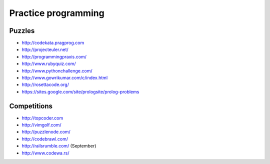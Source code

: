Practice programming
====================

Puzzles
-------

- http://codekata.pragprog.com
- http://projecteuler.net/
- http://programmingpraxis.com/
- http://www.rubyquiz.com/
- http://www.pythonchallenge.com/
- http://www.gowrikumar.com/c/index.html
- http://rosettacode.org/
- https://sites.google.com/site/prologsite/prolog-problems

Competitions
------------

- http://topcoder.com
- http://vimgolf.com/
- http://puzzlenode.com/
- http://codebrawl.com/
- http://railsrumble.com/ (September)
- http://www.codewa.rs/
